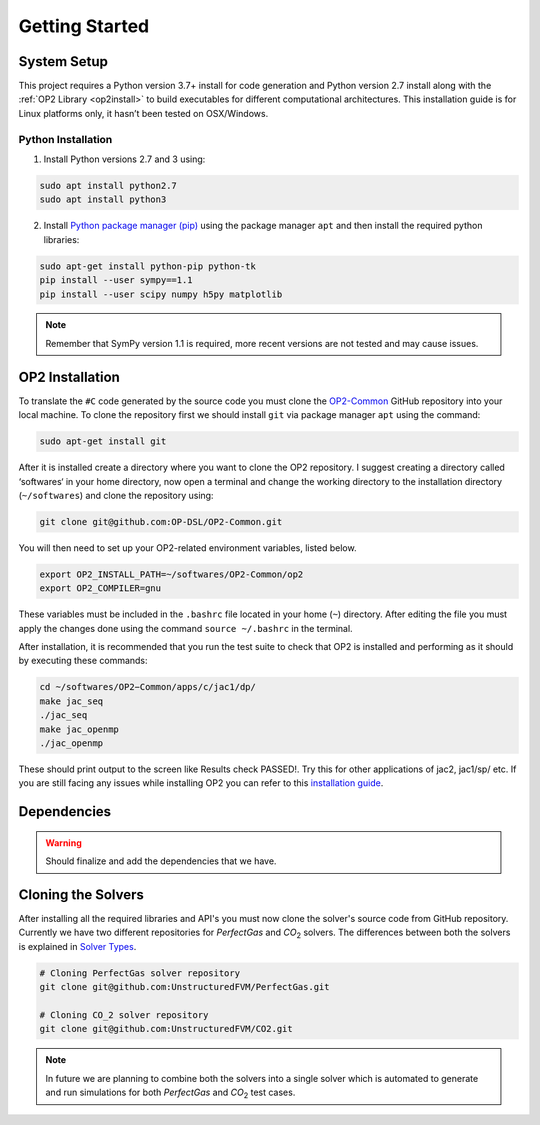 Getting Started
===============


System Setup
------------

This project requires a Python version 3.7+ install for code generation and Python version 2.7 install along with the :ref:`OP2 Library <op2install>` to build executables for different computational architectures. This installation guide is for Linux platforms only, it hasn’t been tested on OSX/Windows.

Python Installation
...................

1. Install Python versions 2.7 and 3 using:

.. code-block:: bash

   sudo apt install python2.7
   sudo apt install python3

2. Install `Python package manager (pip) <https://pypi.python.org/pypi/pip>`_ using the package manager ``apt`` and then install the required python libraries:

.. code-block:: bash

   sudo apt-get install python-pip python-tk
   pip install --user sympy==1.1
   pip install --user scipy numpy h5py matplotlib

.. admonition:: Note

   Remember that SymPy version 1.1 is required, more recent versions are not tested and may cause issues.


.. _op2install:

OP2 Installation
----------------

To translate the ``#C`` code generated by the source code you must clone the `OP2-Common <https://github.com/OP-DSL/OP2-Common>`_ GitHub repository into your local machine. To clone the repository first we should install ``git`` via package manager ``apt`` using the command:

.. code-block:: bash

   sudo apt-get install git

After it is installed create a directory where you want to clone the OP2 repository. I suggest creating a directory called ‘softwares‘ in your home directory, now open a terminal and change the working directory to the installation directory (``~/softwares``) and clone the repository using:

.. code-block:: bash

   git clone git@github.com:OP-DSL/OP2-Common.git

You will then need to set up your OP2-related environment variables, listed below.

.. code-block:: bash

   export OP2_INSTALL_PATH=~/softwares/OP2-Common/op2
   export OP2_COMPILER=gnu

These variables must be included in the ``.bashrc`` file located in your home (``~``) directory. After editing the file you must apply the changes done using the command ``source ~/.bashrc`` in the terminal.

After installation, it is recommended that you run the test suite to check that OP2 is installed and performing as it should by executing these commands:

.. code-block:: bash

   cd ~/softwares/OP2−Common/apps/c/jac1/dp/
   make jac_seq
   ./jac_seq
   make jac_openmp
   ./jac_openmp

These should print output to the screen like Results check PASSED!. Try this for other applications of jac2, jac1/sp/ etc. If you are still facing any issues while installing OP2 you can refer to this `installation guide <https://github.com/UnstructuredFVM/UnstructuredFVM.github.io/blob/master/docs/installing_op2.pdf>`__.


Dependencies
------------

.. warning::

   Should finalize and add the dependencies that we have.


Cloning the Solvers
-------------------

After installing all the required libraries and API's you must now clone the solver's source code from GitHub repository. Currently we have two different repositories for *PerfectGas* and *CO*:sub:`2` solvers. The differences between both the solvers is explained in `Solver Types <solvers>`_.

.. code-block:: bash

   # Cloning PerfectGas solver repository
   git clone git@github.com:UnstructuredFVM/PerfectGas.git

   # Cloning CO_2 solver repository
   git clone git@github.com:UnstructuredFVM/CO2.git


.. admonition:: Note

   In future we are planning to combine both the solvers into a single solver which is automated to generate and run simulations for both *PerfectGas* and *CO*:sub:`2` test cases.

